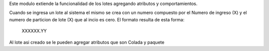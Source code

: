 Este modulo extiende la funcionalidad de los lotes agregando atributos y
comportamientos.

Cuando se ingresa un lote al sistema el mismo se crea con un numero compuesto
por el Numero de ingreso (X) y el numero de particion de lote (X) que al incio
es cero. El formato resulta de esta forma:

    XXXXXX.YY

Al lote asi creado se le pueden agregar atributos que son Colada y paquete